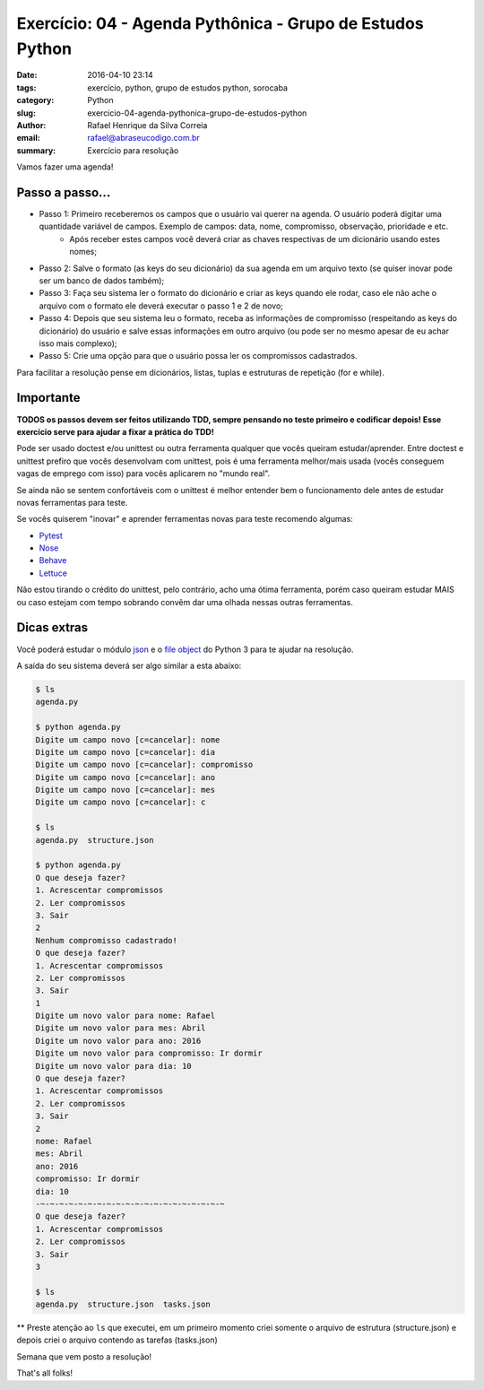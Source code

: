 Exercício: 04 - Agenda Pythônica - Grupo de Estudos Python
############################################################

:date: 2016-04-10 23:14
:tags: exercício, python, grupo de estudos python, sorocaba
:category: Python
:slug: exercicio-04-agenda-pythonica-grupo-de-estudos-python
:author: Rafael Henrique da Silva Correia
:email:  rafael@abraseucodigo.com.br
:summary: Exercício para resolução

Vamos fazer uma agenda!

Passo a passo...
----------------

* Passo 1: Primeiro receberemos os campos que o usuário vai querer na agenda. O usuário poderá digitar uma quantidade variável de campos. Exemplo de campos: data, nome, compromisso, observação, prioridade e etc.
    * Após receber estes campos você deverá criar as chaves respectivas de um dicionário usando estes nomes;
* Passo 2: Salve o formato (as keys do seu dicionário) da sua agenda em um arquivo texto (se quiser inovar pode ser um banco de dados também);
* Passo 3: Faça seu sistema ler o formato do dicionário e criar as keys quando ele rodar, caso ele não ache o arquivo com o formato ele deverá executar o passo 1 e 2 de novo;
* Passo 4: Depois que seu sistema leu o formato, receba as informações de compromisso (respeitando as keys do dicionário) do usuário e salve essas informações em outro arquivo (ou pode ser no mesmo apesar de eu achar isso mais complexo);
* Passo 5: Crie uma opção para que o usuário possa ler os compromissos cadastrados.

Para facilitar a resolução pense em dicionários, listas, tuplas e estruturas de repetição (for e while).

Importante
----------

**TODOS os passos devem ser feitos utilizando TDD, sempre pensando no teste primeiro e codificar depois! Esse exercício serve para ajudar a fixar a prática do TDD!**

Pode ser usado doctest e/ou unittest ou outra ferramenta qualquer que vocês queiram estudar/aprender. Entre doctest e unittest prefiro que vocês desenvolvam com unittest, pois é uma ferramenta melhor/mais usada (vocês conseguem vagas de emprego com isso) para vocês aplicarem no "mundo real".

Se ainda não se sentem confortáveis com o unittest é melhor entender bem o funcionamento dele antes de estudar novas ferramentas para teste.

Se vocês quiserem "inovar" e aprender ferramentas novas para teste recomendo algumas:

* `Pytest <http://pytest.org/latest/>`_
* `Nose <http://nose.readthedocs.org/en/latest/>`_
* `Behave <http://pythonhosted.org/behave/tutorial.html>`_
* `Lettuce <http://lettuce.it/tutorial/simple.html>`_

Não estou tirando o crédito do unittest, pelo contrário, acho uma ótima ferramenta, porém caso queiram estudar MAIS ou caso estejam com tempo sobrando convêm dar uma olhada nessas outras ferramentas.

Dicas extras
------------

Você poderá estudar o módulo `json <https://docs.python.org/3/library/json.html>`_ e o `file object <https://docs.python.org/3/tutorial/inputoutput.html#methods-of-file-objects>`_ do Python 3 para te ajudar na resolução.

A saída do seu sistema deverá ser algo similar a esta abaixo:

.. code-block:: console

        $ ls
        agenda.py

        $ python agenda.py
        Digite um campo novo [c=cancelar]: nome
        Digite um campo novo [c=cancelar]: dia
        Digite um campo novo [c=cancelar]: compromisso
        Digite um campo novo [c=cancelar]: ano
        Digite um campo novo [c=cancelar]: mes
        Digite um campo novo [c=cancelar]: c

        $ ls
        agenda.py  structure.json

        $ python agenda.py
        O que deseja fazer?
        1. Acrescentar compromissos
        2. Ler compromissos
        3. Sair
        2
        Nenhum compromisso cadastrado!
        O que deseja fazer?
        1. Acrescentar compromissos
        2. Ler compromissos
        3. Sair
        1
        Digite um novo valor para nome: Rafael
        Digite um novo valor para mes: Abril
        Digite um novo valor para ano: 2016
        Digite um novo valor para compromisso: Ir dormir
        Digite um novo valor para dia: 10
        O que deseja fazer?
        1. Acrescentar compromissos
        2. Ler compromissos
        3. Sair
        2
        nome: Rafael
        mes: Abril
        ano: 2016
        compromisso: Ir dormir
        dia: 10
        -~-~-~-~-~-~-~-~-~-~-~-~-~-~-~-~-~-~-~-~
        O que deseja fazer?
        1. Acrescentar compromissos
        2. Ler compromissos
        3. Sair
        3

        $ ls
        agenda.py  structure.json  tasks.json

** Preste atenção ao ``ls`` que executei, em um primeiro momento criei somente o arquivo de estrutura (structure.json) e depois criei o arquivo contendo as tarefas (tasks.json)

Semana que vem posto a resolução!

That's all folks!
